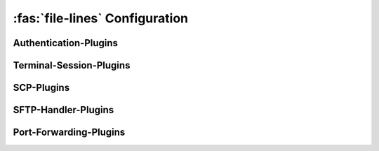 :fas:`file-lines` Configuration
===============================

.. |br| raw:: html

   <br />


.. confval:: [SSH-MITM]

   .. code-block:: ini

      [SSH-MITM]
      debug = False
      paramiko-log-level = warning
      disable-workarounds = False
      log-format = text

   :option boolean debug: :bdg-primary-line:`True` :bdg-primary:`False` |br|
      Enables SSH-MITM's debug mode, providing more verbose output of status information and internal processes.
   :option string paramiko-log-level: :bdg-primary-line:`debug` :bdg-primary-line:`info` :bdg-primary:`warning` |br|
      Sets the log level for Paramiko, the underlying SSH library. Controls the verbosity of Paramiko's logging output.
   :option boolean disable-workarounds: :bdg-primary-line:`True` :bdg-primary:`False` |br|
      Disables workarounds for compatibility issues with certain SSH clients. Some clients may require these workarounds to function correctly.
   :option string log-format: :bdg-primary:`text` :bdg-primary-line:`json` |br|
      Defines the format of the log output. Using `json` suppresses standard output and formats logs as JSON.


.. confval:: [SSH-Server-Modules]

   .. code-block:: ini

      [SSH-Server-Modules]
      ssh-interface = mirrorshell
      scp-interface = store_file
      sftp-interface = base
      sftp-handler = store_file
      server-tunnel-interface = inject
      client-tunnel-interface = socks
      auth-interface = base
      authenticator = passthrough
      session-class = base

   :option string ssh-interface: :bdg-primary:`mirrorshell` |br|
      Specifies the interface responsible for managing SSH terminal sessions, including shell interaction and command execution.
   :option string scp-interface: :bdg-primary:`store_file` |br|
      Defines the interface used for handling SCP (Secure Copy Protocol) file transfers, including uploads and downloads.
   :option string sftp-interface: :bdg-primary:`base` |br|
      Sets the base interface for SFTP (SSH File Transfer Protocol) operations, such as file listing, uploads, and downloads.
   :option string sftp-handler: :bdg-primary:`store_file` |br|
      Specifies the handler for SFTP operations, responsible for processing file transfer requests and managing file system interactions.
   :option string server-tunnel-interface: :bdg-primary:`inject` |br|
      Configures the interface for managing server-side tunnel operations, such as remote port forwarding.
   :option string client-tunnel-interface: :bdg-primary:`socks` |br|
      Sets the interface for handling client-side tunnel operations, such as local port forwarding.
   :option string auth-interface: :bdg-primary:`base` |br|
      Defines the interface responsible for authentication processes, including credential validation and session initialization.
   :option string authenticator: :bdg-primary:`passthrough` |br|
      Specifies the authenticator module used for validating user credentials and managing authentication workflows.
   :option string session-class: :bdg-primary:`base` |br|
      Sets the custom session class for SSH-MITM, controlling session behavior, logging, and interaction handling.

.. confval:: [SSH-Server-Options]

   .. code-block:: ini

      [SSH-Server-Options]
      listen-address = ::
      listen-port = 10022
      transparent = False
      host-key =
      host-key-algorithm = rsa
      host-key-length = 2048
      request-agent-breakin = False
      banner-name =

   :option integer listen-address: :bdg-primary:`::` |br|
      Specifies the listen address for incoming connections (default: all interfaces).
   :option integer listen-port: :bdg-primary:`10022` |br|
      Specifies the port on which SSH-MITM listens for incoming SSH connections. |br|
      If a port ≤ 1024 is used, SSH-MITM must be started with root privileges.
   :option boolean transparent: :bdg-primary-line:`True` :bdg-primary:`False` |br|
      Enables transparent mode, which uses Linux TProxy for intercepting incoming connections. |br|
      Transparent mode requires root privileges.
   :option string host-key: |br|
      Specifies the path to a custom private SSH key used as the host key. |br|
      If no host key is provided, a random host key is generated automatically.
   :option string host-key-algorithm: :bdg-primary-line:`dss` :bdg-primary:`rsa` :bdg-primary-line:`ecdsa` :bdg-primary-line:`ed25519` |br|
      Defines the algorithm used to generate the random host key. The default is `rsa`.
   :option integer host-key-length: :bdg-primary:`2048` |br|
      Sets the key length for the generated host key (applies to `dss` and `rsa` algorithms). The default is `2048`.
   :option boolean request-agent-breakin: :bdg-primary-line:`True` :bdg-primary:`False` |br|
      Enables SSH-MITM to request the SSH agent from the client, even if the client does not forward the agent. |br|
      This can be used to attempt unauthorized access to the client's SSH agent.
   :option string banner-name: |br|
      Sets a custom SSH server banner presented to clients during the initial connection. |br|
      If not specified, the default banner is ``SSH-2.0-SSHMITM_<version>``.

.. confval:: [sshmitm.session:Session]

   .. code-block:: ini

      [sshmitm.session:Session]
      session-log-dir =
      log-webhook-dest =

   :option string session-log-dir: |br|
      Specifies the directory where session logs will be stored.

Authentication-Plugins
----------------------

.. confval:: [sshmitm.authentication:AuthenticatorPassThrough]

   .. code-block:: ini

      [sshmitm.authentication:AuthenticatorPassThrough]
      close-pubkey-enumerator-with-session = False
      remote-host =
      remote-port =
      remote-fingerprints =
      disable-remote-fingerprint-warning = False
      auth-username =
      auth-password =
      auth-hide-credentials = False
      enable-auth-fallback = False
      fallback-host =
      fallback-port = 22
      fallback-username =
      fallback-password =

   :option boolean close-pubkey-enumerator-with-session: :bdg-primary-line:`True` :bdg-primary:`False` |br|
      Closes the public key enumerator when the session is closed. Useful for hiding traces of enumeration activities.
   :option string remote-host: |br|
      Specifies the remote host to connect to for authentication. Default is ``127.0.0.1``.
   :option integer remote-port: |br|
      Specifies the remote port to connect to for authentication. Default is ``22``.
   :option string remote-fingerprints: |br|
      Comma-separated list of expected remote host fingerprints. If empty, fingerprint verification is disabled.
   :option boolean disable-remote-fingerprint-warning: :bdg-primary-line:`True` :bdg-primary:`False` |br|
      Disables the warning message if no remote fingerprints are provided.
   :option string auth-username: |br|
      Specifies the username for remote authentication.
   :option string auth-password: |br|
      Specifies the password for remote authentication.
   :option boolean auth-hide-credentials: :bdg-primary-line:`True` :bdg-primary:`False` |br|
      Prevents logging of credentials, which is useful for presentations or security-sensitive environments.
   :option boolean enable-auth-fallback: :bdg-primary-line:`True` :bdg-primary:`False` |br|
      Enables fallback to a honeypot if authentication is not possible.
   :option string fallback-host: |br|
      Specifies the host for the honeypot fallback. Required if ``enable-auth-fallback`` is set to ``True``.
   :option integer fallback-port: |br|
      Specifies the port for the honeypot fallback. Default is ``22``.
   :option string fallback-username: |br|
      Specifies the username for the honeypot fallback. Required if ``enable-auth-fallback`` is set to ``True``.
   :option string fallback-password: |br|
      Specifies the password for the honeypot fallback. Required if ``enable-auth-fallback`` is set to ``True``.

.. confval:: [sshmitm.interfaces.server:ServerInterface]

   .. code-block:: ini

      [sshmitm.interfaces.server:ServerInterface]
      disable-ssh = False
      disable-scp = False
      disable-password-auth = False
      disable-pubkey-auth = False
      accept-first-publickey = False
      disallow-publickey-auth = False
      enable-none-auth = False
      enable-trivial-auth = False
      enable-keyboard-interactive-auth = False
      disable-keyboard-interactive-prompts = False
      extra-auth-methods =
      disable-auth-method-lookup = False

   :option boolean disable-ssh: :bdg-primary-line:`True` :bdg-primary:`False` |br|
      Disables SSH functionality, preventing SSH connections to the server.
   :option boolean disable-scp: :bdg-primary-line:`True` :bdg-primary:`False` |br|
      Disables SCP (Secure Copy Protocol) functionality, preventing file transfers via SCP.
   :option boolean disable-password-auth: :bdg-primary-line:`True` :bdg-primary:`False` |br|
      Disables password-based authentication, forcing clients to use alternative authentication methods.
   :option boolean disable-pubkey-auth: :bdg-primary-line:`True` :bdg-primary:`False` |br|
      Disables public key authentication. Note that this is not RFC-4252 compliant.
   :option boolean accept-first-publickey: :bdg-primary-line:`True` :bdg-primary:`False` |br|
      Accepts the first public key provided by the client without checking if the user is allowed to log in using public key authentication.
   :option boolean disallow-publickey-auth: :bdg-primary-line:`True` :bdg-primary:`False` |br|
      Disallows public key authentication but still verifies whether public key authentication would be possible.
   :option boolean enable-none-auth: :bdg-primary-line:`True` :bdg-primary:`False` |br|
      Enables "none" authentication, which allows connections without any authentication.
   :option boolean enable-trivial-auth: :bdg-primary-line:`True` :bdg-primary:`False` |br|
      Enables "trivial success authentication" phishing attack, which simulates a successful authentication without actual validation.
   :option boolean enable-keyboard-interactive-auth: :bdg-primary-line:`True` :bdg-primary:`False` |br|
      Enables "keyboard-interactive" authentication, allowing interactive authentication prompts.
   :option boolean disable-keyboard-interactive-prompts: :bdg-primary-line:`True` :bdg-primary:`False` |br|
      Disables prompts for keyboard-interactive authentication, preventing interactive authentication challenges.
   :option string extra-auth-methods: |br|
      Specifies additional authentication method names that are supported by the server.
   :option boolean disable-auth-method-lookup: :bdg-primary-line:`True` :bdg-primary:`False` |br|
      Disables the lookup of supported authentication methods on the remote server during the authentication process.

Terminal-Session-Plugins
------------------------

.. confval:: [sshmitm.plugins.ssh.mirrorshell:SSHMirrorForwarder]

   .. code-block:: ini

      [sshmitm.plugins.ssh.mirrorshell:SSHMirrorForwarder]
      ssh-mirrorshell-net = 127.0.0.1
      ssh-mirrorshell-key =
      store-ssh-session = False
      ssh-terminal-log-formatter = script

   :option string ssh-mirrorshell-net: :bdg-primary:`127.0.0.1` |br|
      Specifies the local address or network interface where SSH MirrorShell injector sessions are served.
   :option string ssh-mirrorshell-key: |br|
      Specifies the path to the SSH private key used for MirrorShell sessions. If not provided, a default key is used.
   :option boolean store-ssh-session: :bdg-primary-line:`True` :bdg-primary:`False` |br|
      Enables storing of SSH sessions in the `scriptreplay` format for later replay and analysis.
   :option string ssh-terminal-log-formatter: :bdg-primary:`script` |br|
      Defines the format for terminal logs of captured SSH sessions. Currently, only the `script` format is supported.


SCP-Plugins
-----------

.. confval:: [sshmitm.plugins.scp.inject_file:SCPInjectFile]

   .. code-block:: ini

      [sshmitm.plugins.scp.inject_file:SCPInjectFile]
      scp-inject-file =

   :option string scp-inject-file: |br|
      Specifies the path to the file that will be injected during SCP file transfers. This option is required.


.. confval:: [sshmitm.plugins.scp.replace_file:SCPReplaceFile]

   .. code-block:: ini

      [sshmitm.plugins.scp.replace_file:SCPReplaceFile]
      scp-replace-file =

   :option string scp-replace-file: |br|
      Specifies the path to the file that will be used for replacement during SCP file transfers. This option is required.

.. confval:: [sshmitm.plugins.scp.store_file:SCPStorageForwarder]

   .. code-block:: ini

      [SCPStorageForwarder]
      store-scp-files = False
      store-command-data = False

   :option boolean store-scp-files: :bdg-primary-line:`True` :bdg-primary:`False` |br|
      Enables the storage of files transferred via SCP (Secure Copy Protocol).
   :option boolean store-command-data: :bdg-primary-line:`True` :bdg-primary:`False` |br|
      Enables the storage of data from non-interactive SSH commands.

.. confval:: [sshmitm.plugins.scp.rewrite_command:SCPRewriteCommand]

   .. code-block:: ini

      [sshmitm.plugins.scp.rewrite_command:SCPRewriteCommand]
      scp-append-string =
      scp-replace-string =

   :option string scp-append-string: |br|
      Specifies a string that will be appended to the existing SCP command during execution.
   :option string scp-replace-string: |br|
      Specifies a string that will replace the original SCP command during execution.

.. confval:: [sshmitm.plugins.scp.cve202229154:CVE202229154]

   .. code-block:: ini

      [sshmitm.plugins.scp.cve202229154:CVE202229154]
      rsync-inject-file =

   :option string rsync-inject-file: |br|
      Specifies the path to the file that will be injected into the rsync command sent to the server. This option is required.


SFTP-Handler-Plugins
--------------------

.. confval:: [sshmitm.plugins.sftp.store_file:SFTPHandlerStoragePlugin]

   .. code-block:: ini

      [sshmitm.plugins.sftp.store_file:SFTPHandlerStoragePlugin]
      store-sftp-files = False

   :option boolean store-sftp-files: :bdg-primary-line:`True` :bdg-primary:`False` |br|
      Enables the storage of files transferred via SFTP (SSH File Transfer Protocol).

.. confval:: [sshmitm.plugins.sftp.replace_file:SFTPProxyReplaceHandler]

   .. code-block:: ini

      [sshmitm.plugins.sftp.replace_file:SFTPProxyReplaceHandler]
      sftp-replace-file =

   :option string sftp-replace-file: |br|
      Specifies the path to the file that will be used for replacement during SFTP file transfers. This option is required.

Port-Forwarding-Plugins
-----------------------

.. confval:: [InjectableRemotePortForwardingForwarder]

   .. code-block:: ini

      [InjectableRemotePortForwardingForwarder]
      server-tunnel-net = 127.0.0.1

   :option string server-tunnel-net: :bdg-primary:`127.0.0.1` |br|
      Specifies the local address or network interface where tunnel server sessions are served.

.. confval:: [sshmitm.plugins.tunnel.socks:SOCKSTunnelForwarder]

   .. code-block:: ini

      [sshmitm.plugins.tunnel.socks:SOCKSTunnelForwarder]
      socks-listen-address = 127.0.0.1
      socks5-username =
      socks5-password =

   :option string socks-listen-address: :bdg-primary:`127.0.0.1` |br|
      Specifies the listen address for the SOCKS server. Default is ``127.0.0.1``.
   :option string socks5-username: |br|
      Specifies the username for authenticating with the SOCKS5 server.
   :option string socks5-password: |br|
      Specifies the password for authenticating with the SOCKS5 server. Required if ``socks5-username`` is provided.